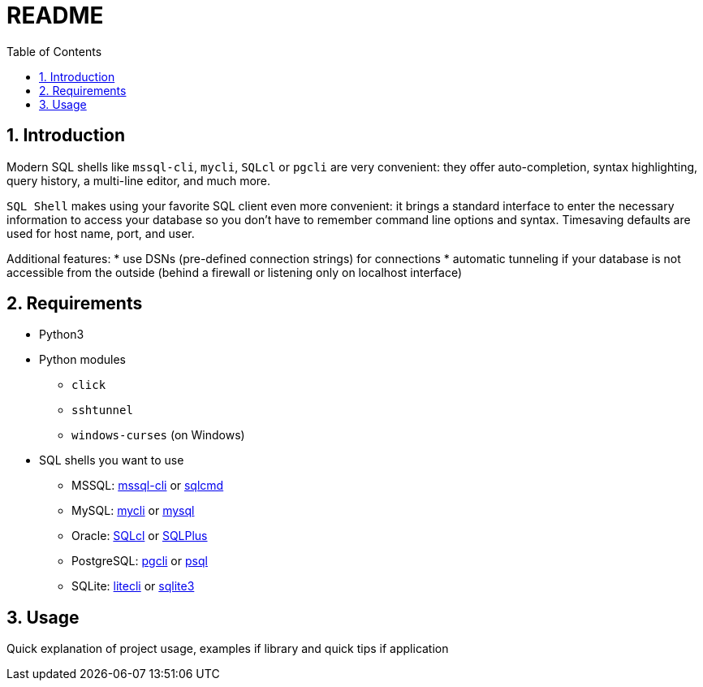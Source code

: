 = README
:toc:
:sectnums:

== Introduction
Modern SQL shells like `mssql-cli`, `mycli`, `SQLcl` or `pgcli` are very convenient: they offer auto-completion, syntax highlighting, query history, a multi-line editor, and much more.

`SQL Shell` makes using your favorite SQL client even more convenient: it brings a standard interface to enter the necessary information to access your database so you don't have to remember command line options and syntax. Timesaving defaults are used for host name, port, and user.

Additional features:
* use DSNs (pre-defined connection strings) for connections
* automatic tunneling if your database is not accessible from the outside (behind a firewall or listening only on localhost interface)

== Requirements
* Python3
* Python modules
** `click`
** `sshtunnel`
** `windows-curses` (on Windows)
* SQL shells you want to use
** MSSQL: https://github.com/dbcli/mssql-cli[mssql-cli] or https://docs.microsoft.com/en-us/sql/tools/sqlcmd-utility[sqlcmd]
** MySQL: https://www.mycli.net[mycli] or https://dev.mysql.com/doc/refman/8.0/en/mysql.html[mysql]
** Oracle: https://www.oracle.com/database/technologies/appdev/sqlcl.html[SQLcl] or https://docs.oracle.com/en/database/oracle/oracle-database/21/sqpug/toc.htm[SQLPlus]
** PostgreSQL: https://www.pgcli.com[pgcli] or https://www.postgresql.org/docs/current/app-psql.html[psql]
** SQLite: https://litecli.com[litecli] or https://sqlite.org/cli.html[sqlite3]

== Usage
Quick explanation of project usage, examples if library and quick tips if application
